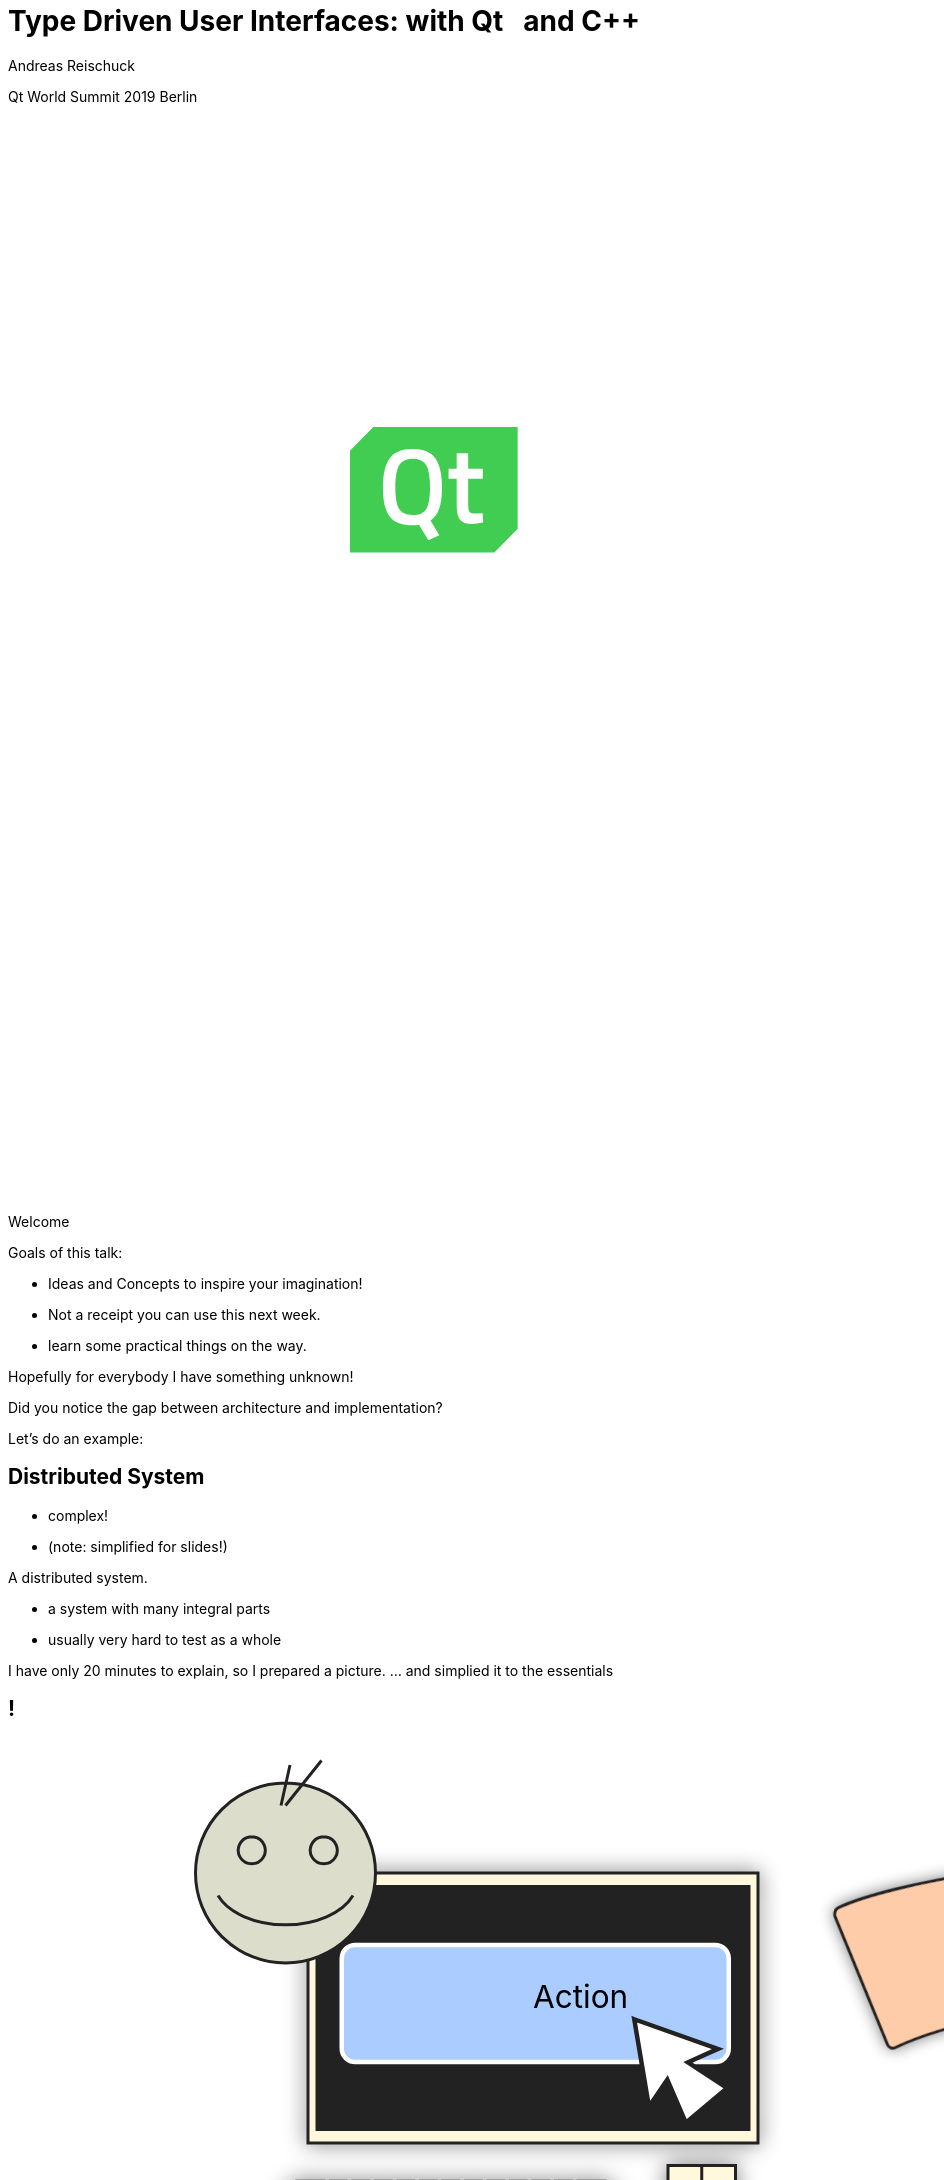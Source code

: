 = Type Driven User Interfaces: with [.yellow]#Qt# &nbsp; and [.yellow]#C++#
:author: Andreas Reischuck
:twitter: @arBmind
:!avatar: andreas.png
:!organization: HicknHack Software GmbH
:!sectids:
:imagesdir: images
:icons: font
:use-link-attrs:
:title-separator: :
:codedir: code
:data-uri:

[.worldsummit]#Qt World Summit 2019 Berlin#

++++
<svg class="overlay build" viewBox="0 0 1280 720" width="1920" height="1080">
    <g class="qtLogo" transform="translate(228,205) scale(2)"
        stroke="none" stroke-width="1" fill="none" fill-rule="evenodd">
        <path fill="#fff"
            d="M48,42 L56,34 L56,0.2 L8,0.2 L0.2,8 L0.2,42 Z" />
        <path fill="#41CD52"
            d="M20.9078947,10.7234043 C18.7032164,10.7234043 17.1827485,11.4716796 16.3464912,12.9879217 C15.5292398,14.5041638 15.1111111,16.9065214 15.1111111,20.2343774 C15.1111111,23.542542 15.5102339,25.9252082 16.3084795,27.342993 C17.1067251,28.7607778 18.6461988,29.4893617 20.9078947,29.4893617 C23.1695906,29.4893617 24.6900585,28.7804693 25.4883041,27.3823759 C26.2675439,25.9842826 26.6666667,23.6016164 26.6666667,20.2737604 C26.6666667,16.9262129 26.2675439,14.5041638 25.4502924,12.9879217 C24.6330409,11.4716796 23.1125731,10.7234043 20.9078947,10.7234043" />
        <path fill="#41CD52"
            d="M40.8000381,32.4774968 C38.8000381,32.4774968 37.4286095,32.0129806 36.6855619,31.0839484 C35.9428952,30.1549161 35.5619429,28.3934323 35.5619429,25.8000774 L35.5619429,17.4387871 L32.857181,17.4387871 L32.857181,14.1097548 L35.5619429,14.1097548 L35.5619429,8.88394839 L39.3905143,8.88394839 L39.3905143,14.1097548 L44.2667048,14.1097548 L44.2667048,17.4579484 L39.3905143,17.4579484 L39.3905143,25.374271 C39.3905143,26.8450452 39.5048,27.8127871 39.7143238,28.2774968 C39.9236571,28.7613677 40.4762286,28.9936258 41.3333714,28.9936258 L44.2286095,28.8773032 L44.3998476,32.0129806 C42.8381333,32.3224645 41.6379429,32.4774968 40.8000381,32.4774968 L40.8000381,32.4774968 Z M29.7714667,36.2321419 L26.1333714,37.9549161 L22.9905143,32.7095613 C22.5333714,32.8450452 21.8286095,32.9226581 20.8381333,32.9226581 C17.1619429,32.9226581 14.5905143,31.9162065 13.1428952,29.9031097 C11.6952762,27.8904 10.9714667,24.6968516 10.9714667,20.3611742 C10.9714667,16.0063355 11.7143238,12.774271 13.1809905,10.6645935 C14.6476571,8.55472258 17.2000381,7.49020645 20.8381333,7.49020645 C24.4762286,7.49020645 27.0286095,8.53556129 28.4762286,10.6452387 C29.9428952,12.7355613 30.6667048,15.9678194 30.6667048,20.3420129 C30.6667048,23.2256903 30.3619429,25.548271 29.7714667,27.3097548 C29.1617524,29.0904 28.1905143,30.4452387 26.8190857,31.374271 L29.7714667,36.2321419 Z M50.5143238,0.174270968 L48.5714667,0.174270968 L7.75241905,0.174270968 L3.80952383e-05,8.05169032 L3.80952383e-05,34.3934323 L3.80952383e-05,36.5420129 L3.80952383e-05,41.9998839 L5.37146667,41.9998839 L7.31432381,41.9998839 L48.1333714,41.9998839 L55.8857524,34.1226581 L55.8857524,7.78052903 L55.8857524,5.63233548 L55.8857524,0.174270968 L50.5143238,0.174270968 Z" />
    </g>
    <g class="hnhlogo" transform="translate(10 550) scale(2)" fill="#fff">
        <path
            d="M79.685,34.532c-0.089-1.892-0.292-6.161-0.325-6.321c-0.042-0.205-1.77,0.488-4.821,0.488s-4.779-0.693-4.821-0.488 c-0.034,0.16-0.236,4.43-0.325,6.321h-1.914c-0.089-1.892-0.292-6.161-0.325-6.321c-0.042-0.205-1.77,0.488-4.821,0.488 c-3.051,0-4.779-0.693-4.821-0.488c-0.034,0.16-0.236,4.43-0.325,6.321h-2.036c-0.071-1.465-0.146-2.236-0.184-2.53 c0.398,0.018,0.708,0.1,0.894,0.286c-0.125-3.061-5.282-1.542-5.824-1.814c-2.105-1.062-7.326-4.446-7.3-4.964 c0.025-0.519,3.891-5.347,3.891-5.347s5.273,5.521,5.868,5.55c0.595,0.029,10.304-3.535,9.11-0.417 c1.983-1.796,1.3-2.54,3.311-2.44c2.012,0.1,3.534-0.019,5.034,1.481c-0.276-2.359-3.314-2.723-5.488-2.831 c-2.174-0.108-10.564,2.398-11.272,2.516c-0.924,0.152-3.88-4.011-4.488-4.683c13.837,1.831,17.964-9.801,27.701-3.354 c4.177,2.766,9.031,2.019,14.046,9.322c-5.743-10.568-1.846-8.978-4.994-12.456c-2.51-2.772-10.083-2.087-15.497-6.585 C61.026-1.155,45.045-5.689,4.271,14.68c27.78-11.208,40.532,4.081,40.532,4.081s-4.413,6.747-4.434,7.174 C40.349,26.361,47,30.559,47,30.559s-2.461,0.233-2.285,2.011c0.167-0.167,0.352-0.279,0.548-0.357 c-0.041,0.389-0.102,1.121-0.16,2.32h-2.036c-0.089-1.892-0.292-6.161-0.325-6.321c-0.042-0.205-1.77,0.488-4.821,0.488 s-4.779-0.693-4.821-0.488c-0.034,0.16-0.236,4.43-0.325,6.321h-2.28c-0.088-1.892-0.292-6.161-0.325-6.321 c-0.042-0.205-1.769,0.488-4.821,0.488s-4.779-0.693-4.821-0.488c-0.034,0.16-0.236,4.43-0.325,6.321H0v4.822h100v-4.822H79.685z" />
        <path
            d="M4.212,42.94v5.025h4.871V42.94h2.949V56.02H9.083v-5.472H4.212v5.472H1.243V42.94H4.212z M18.526,43.892 c0,0.814-0.621,1.475-1.591,1.475c-0.931,0-1.552-0.66-1.533-1.475c-0.02-0.854,0.602-1.494,1.552-1.494 C17.905,42.397,18.506,43.037,18.526,43.892z M15.479,56.02V46.53h2.949v9.489H15.479z M28.822,55.787 c-0.524,0.232-1.514,0.446-2.639,0.446c-3.066,0-5.026-1.883-5.026-4.871c0-2.774,1.902-5.045,5.433-5.045 c0.776,0,1.63,0.136,2.251,0.368l-0.465,2.193c-0.35-0.156-0.874-0.291-1.649-0.291c-1.553,0-2.562,1.105-2.542,2.658 c0,1.746,1.165,2.658,2.601,2.658c0.699,0,1.242-0.116,1.688-0.311L28.822,55.787z M34.306,50.528h0.039 c0.213-0.389,0.446-0.777,0.679-1.146l1.921-2.853h3.551l-3.396,3.842l3.881,5.647h-3.629l-2.29-3.9l-0.757,0.932v2.969h-2.95 V42.242h2.95V50.528z M42.972,49.558c0-1.184-0.039-2.192-0.077-3.027h2.561l0.136,1.3h0.058c0.388-0.602,1.358-1.513,2.93-1.513 c1.94,0,3.396,1.28,3.396,4.075v5.627h-2.95v-5.259c0-1.223-0.427-2.057-1.494-2.057c-0.815,0-1.3,0.562-1.494,1.105 c-0.078,0.194-0.117,0.466-0.117,0.738v5.472h-2.95V49.558z M58.315,42.94v5.025h4.871V42.94h2.95V56.02h-2.95v-5.472h-4.871v5.472 h-2.969V42.94H58.315z M77.441,53.71c0,0.912,0.039,1.786,0.136,2.31h-2.658l-0.175-0.951h-0.058 c-0.621,0.757-1.591,1.165-2.717,1.165c-1.921,0-3.066-1.397-3.066-2.911c0-2.465,2.212-3.648,5.569-3.629v-0.136 c0-0.505-0.272-1.223-1.728-1.223c-0.97,0-1.999,0.33-2.62,0.718l-0.543-1.901c0.66-0.369,1.96-0.834,3.687-0.834 c3.164,0,4.172,1.862,4.172,4.094V53.71z M74.569,51.537c-1.552-0.02-2.755,0.35-2.755,1.494c0,0.757,0.504,1.125,1.164,1.125 c0.738,0,1.339-0.485,1.533-1.086c0.039-0.155,0.058-0.33,0.058-0.505V51.537z M87.797,55.787 c-0.524,0.232-1.514,0.446-2.639,0.446c-3.066,0-5.026-1.883-5.026-4.871c0-2.774,1.901-5.045,5.433-5.045 c0.776,0,1.63,0.136,2.251,0.368l-0.465,2.193c-0.35-0.156-0.874-0.291-1.65-0.291c-1.552,0-2.561,1.105-2.542,2.658 c0,1.746,1.165,2.658,2.601,2.658c0.698,0,1.242-0.116,1.688-0.311L87.797,55.787z M93.281,50.528h0.039 c0.213-0.389,0.446-0.777,0.679-1.146l1.921-2.853h3.551l-3.396,3.842l3.881,5.647h-3.629l-2.29-3.9l-0.757,0.932v2.969h-2.95 V42.242h2.95V50.528z M1.127,71.701c0.737,0.505,1.766,0.873,2.872,0.873c1.941,0,3.144-1.105,3.144-2.717 c0-1.475-0.757-2.328-2.639-3.065c-2.115-0.737-3.376-1.824-3.376-3.609c0-1.921,1.591-3.318,3.803-3.318 c1.222,0,2.154,0.33,2.6,0.621l-0.349,0.776c-0.349-0.253-1.184-0.622-2.309-0.622c-2.115,0-2.833,1.359-2.833,2.388 c0,1.455,0.834,2.192,2.716,2.931c2.154,0.873,3.299,1.843,3.299,3.803c0,1.902-1.358,3.609-4.152,3.609 c-1.125,0-2.445-0.388-3.125-0.893L1.127,71.701z M23.029,68.402c0,3.493-2.387,4.968-4.463,4.968 c-2.406,0-4.269-1.883-4.269-4.793c0-3.202,2.095-4.948,4.405-4.948C21.283,63.629,23.029,65.55,23.029,68.402z M15.229,68.519 c0,2.329,1.494,4.075,3.396,4.075c1.94,0,3.473-1.746,3.473-4.133c0-1.708-0.97-4.075-3.415-4.075 C16.315,64.386,15.229,66.521,15.229,68.519z M29.894,73.156v-8.577h-1.339v-0.737h1.339v-0.504c0-1.437,0.271-2.601,1.028-3.357 c0.562-0.562,1.339-0.815,2.057-0.815c0.602,0,1.125,0.155,1.397,0.311l-0.291,0.738c-0.252-0.137-0.621-0.272-1.184-0.272 c-1.727,0-2.095,1.592-2.095,3.377v0.523h2.503v0.737h-2.503v8.577H29.894z M40.812,61.785v2.057h2.659v0.737h-2.659v6.055 c0,1.184,0.369,1.94,1.358,1.94c0.485,0,0.834-0.077,1.067-0.155l0.117,0.719c-0.311,0.136-0.738,0.232-1.3,0.232 c-0.679,0-1.242-0.232-1.591-0.679c-0.427-0.485-0.582-1.262-0.582-2.213v-5.899h-1.572v-0.737h1.572v-1.707L40.812,61.785z M50.004,63.842l1.553,5.298c0.33,1.087,0.602,2.018,0.795,2.911h0.058c0.233-0.854,0.543-1.844,0.932-2.911l1.863-5.298h0.874 l1.785,5.259c0.369,1.126,0.66,2.077,0.912,2.95h0.039c0.194-0.873,0.485-1.805,0.834-2.931l1.669-5.278h0.951l-3.104,9.314h-0.815 l-1.746-5.181c-0.408-1.125-0.718-2.135-0.971-3.183h-0.039c-0.271,1.105-0.621,2.135-1.009,3.202l-1.863,5.161h-0.815 l-2.853-9.314H50.004z M74.411,70.944c0,0.737,0.039,1.494,0.136,2.212h-0.834l-0.136-1.339h-0.059 c-0.446,0.719-1.475,1.553-2.969,1.553c-1.863,0-2.736-1.319-2.736-2.562c0-2.154,1.902-3.454,5.686-3.415V67.16 c0-0.932-0.175-2.774-2.387-2.755c-0.815,0-1.669,0.213-2.329,0.698l-0.291-0.68c0.834-0.562,1.882-0.795,2.716-0.795 c2.698,0,3.202,2.018,3.202,3.687V70.944z M73.499,68.17c-2.038-0.059-4.715,0.252-4.715,2.483c0,1.339,0.893,1.94,1.863,1.94 c1.552,0,2.425-0.95,2.755-1.862c0.059-0.194,0.097-0.389,0.097-0.563V68.17z M81.876,66.637c0-0.932-0.039-1.902-0.078-2.795 h0.854l0.039,1.883h0.039c0.408-1.164,1.378-2.096,2.659-2.096c0.116,0,0.252,0.02,0.369,0.039v0.893 c-0.136-0.039-0.271-0.039-0.446-0.039c-1.281,0-2.192,1.106-2.445,2.601c-0.039,0.271-0.078,0.582-0.078,0.893v5.142h-0.912 V66.637z M91.961,68.402c0,2.988,1.63,4.152,3.551,4.152c1.358,0,2.057-0.271,2.581-0.523l0.233,0.737 c-0.349,0.194-1.3,0.602-2.93,0.602c-2.678,0-4.347-1.96-4.347-4.696c0-3.104,1.785-5.045,4.191-5.045 c3.047,0,3.629,2.872,3.629,4.211c0,0.252,0,0.407-0.039,0.562H91.961z M97.899,67.665c0.02-1.3-0.524-3.279-2.775-3.279 c-2.057,0-2.95,1.843-3.105,3.279H97.899z" />
    </g>
</svg>
++++

[.cue]
****
Welcome

Goals of this talk:

* Ideas and Concepts to inspire your imagination!
* Not a receipt you can use this next week.
* learn some practical things on the way.

Hopefully for everybody I have something unknown!

Did you notice the gap between architecture and implementation?

Let's do an example:
****


== Distributed System

[%build]
* complex!
* (note: simplified for slides!)

[.cue]
****
A distributed system.

* a system with many integral parts
* usually very hard to test as a whole

I have only 20 minutes to explain, so I prepared a picture.
… and simplied it to the essentials
****

== !

++++
<!-- for editing help:
 * https://editor.method.ac
 * https://svg-edit.github.io/svgedit/releases/latest/editor/svg-editor.html
-->
<svg class="build" viewBox="0 0 1280 720" width="1920" height="1080">
    <defs>
        <filter id="dropshadow" height="130%" width="130%">
            <feGaussianBlur in="SourceAlpha" stdDeviation="5"/>
            <feOffset dx="0" dy="0" result="offsetblur"/>
            <feComponentTransfer>
                <feFuncA type="linear" slope="0.5"/>
            </feComponentTransfer>
            <feMerge> 
                <feMergeNode/>
                <feMergeNode in="SourceGraphic"/>
            </feMerge>
        </filter>
        <rect id="activeRect" x="2%" y="2%" width="96%" height="96%" fill="#fff" rx="20" ry="20" fill-opacity="0" stroke="#41CD52" stroke-width="15" />
        <filter id="activeMarker" filterUnits="objectBoundingBox">
            <feImage xlink:href="#activeRect" preserveAspectRatio="none" />
            <feMerge> 
                <feMergeNode />
                <feMergeNode in="SourceGraphic"/>
            </feMerge>
        </filter>
    </defs>
    <g class="clientMonitor" transform="translate(350,180) scale(1.5)">
        <g class="build">
            <path class="UserScreen" style="filter:url(#dropshadow)" 
                fill="#fff8dc" stroke="#222" stroke-width="1.33"
                d="M-100,-60 h200 v120 h-200 z
                m4,6 v108 h192 v-108 z
                M-110,80 h5 
                    v-3 h12 v3 h3 
                    v-3 h7 v3 h3 
                    v-3 h7 v3 h3 
                    v-3 h7 v3 h3 
                    v-3 h7 v3 h3 
                    v-3 h7 v3 h3 
                    v-3 h7 v3 h3 
                    v-3 h7 v3 h3 
                    v-3 h7 v3 h3 
                    v-3 h7 v3 h3 
                    v-3 h7 v3 h3 
                    v-3 h7 v3 h3 
                    v-3 h12 v3 
                    h5 v5 H-110 z
                M60,70 h30 v30 c0,7 -7,15 -15,15 c-8,0 -15,-8 -15,-15 z m15,0 v15"/>

            <path class="UserScreenContent"
                fill="#222" d="M-100,-60 m4,6 v108 h192 v-108 z"/>
        </g>

        <path class="UserSmiley build"
            fill="#ddc" stroke="#222" stroke-width="0.66"
            d="M0,-20 a20,20 0,0,0, 0,40 a20,20 0,0,0, 0,-40z 
                m-15,25 a16,10 0,0,0, 30,0
                m-7,-13 a3,3 0,1,0, 1,0 z
                m-16,0 a3,3 0,1,0, 1,0 z
                m8,-7 l8,-10 m-9,10 l2,-9"
            transform="translate(-110,-60) scale(2)" />

        <g class="build">
            <path class="ActionButton"
                fill="#acf" stroke="#fff" stroke-width="2"
                d="M-85,-22
                    a6,6 0,0,1 6,-6 h160 
                    a6,6 0,0,1 6,6 v40
                    a6,6 0,0,1 -6,6 h-160
                    a6,6 0,0,1 -6,-6 z" />
            <text class="ActionText" x="0" y="0">Action</text>
            <path class="MouseCursor"
                fill="#fff" stroke="#222"
                d="M0,0 l10,17 l-7,-2 l3,10 h-12 l3,-10 l-7,2 z"
                transform="translate(45,5) rotate(-40) scale(2)" />
        </g>
    </g>

    <g class="command build" transform="translate(700,140)">
        <path class="commandArrow" style="filter:url(#dropshadow)"
            fill="#fca" stroke="#222" stroke-width="2"
            d="M-150,0
                c-1,-1.66 -.66,-5 1,-6
                c30,-20 145,-60 200,-50
                c2.5,.5 5,-2.5 5,-5 v-30
                c0,-5 3,-8 15,0 l120,80
                c3,2 3,6 0,8 l-120,80
                c-12,8 -15,5 -15,0 v-30
                c0,-2.5 -1,-5 -4.5,-6
                c-53,-7 -120,20 -150,40
                c-1.66,1 -4,.33 -5,-1.33 z"
            transform="rotate(8)" />
        <text class="commandText" x="0" y="0">Command</text>
    </g>

    <g class="server build" transform="translate(1050,150)">
        <path class="ServerBox" style="filter:url(#dropshadow)"
            fill="#fff8dc" stroke="#222" stroke-width="1"
            d="M-65,-25 h130 v100 h-130 z
                l15,-15 h130 v100 l-15,15
                m0,-100 l15,-15"
            transform="scale(2)" />

        <path class="ServerFilter build"
            fill="#acf" stroke="#222" stroke-width="2"
            d="M-30,-30
                a30,10 0,0,1 60,0 v10 l-25,25 v30 l-10,-10 v-20 l-25,-25 z
                m5,0 a25,6 0,0,0 50,0 a25,6 0,0,0 -50,0"
            transform="translate(-60,80)" />

        <path class="ServerStorage build"
            fill="#acf" stroke="#222" stroke-width="2"
            d="M-30,-30 
                a30,10 0,0,1 60,0 v60 
                a30,10 0,0,1 -60,0 z
               m60,0 a30,10 0,0,1 -60,0
               m60,15 a30,10 0,0,1 -60,0
               m60,15 a30,10 0,0,1 -60,0
               m60,15 a30,10 0,0,1 -60,0"
            transform="translate(60,80)" />

        <text class="ServerText" x="0" y="0">Server</text>
    </g>

    <g class="events build" transform="translate(1100, 450)">
        <path class="commandArrow" style="filter:url(#dropshadow)"
            fill="#fca" stroke="#222" stroke-width="2"
            d="M-150,0
                c-1,-1.66 -.66,-5 1,-6
                c30,-20 145,-60 200,-50
                c2.5,.5 5,-2.5 5,-5 v-30
                c0,-5 3,-8 15,0 l120,80
                c3,2 3,6 0,8 l-120,80
                c-12,8 -15,5 -15,0 v-30
                c0,-2.5 -1,-5 -4.5,-6
                c-53,-7 -120,20 -150,40
                c-1.66,1 -4,.33 -5,-1.33 z"
            transform="rotate(140)" />
        
        <text class="commandText" x="-50" y="40">Event</text>
    </g>

    <g class="compute build" transform="translate(825, 575)">
        <path class="ComputeBox" style="filter:url(#dropshadow)"
            fill="#fff8dc" stroke="#222" stroke-width="2"
            d="M-120,-80 h240 v160 h-240 z" />
        <path class="ComputeSum"
            fill="#acf" stroke="#222" stroke-width="3"
            d="M-55,-65
                h100 l10,40 h-7 l-3,-5 c-8,-14 -10,-20 -32,-20 h-50
                l45,45 l-40,40
                h45 c12,0 24,-4 32,-20 l3,-5 h7 l-12,50 h-98
                v-15 l40,-40 l-40,-40 z"
            transform="scale(0.66) translate(0,30)" />
        
        <text class="ViewText" x="0" y="-50">Computation</text>
    </g>

    <g class="updates build" transform="translate(530, 500)">
        <path class="commandArrow" style="filter:url(#dropshadow)" 
            fill="#fca" stroke="#222" stroke-width="2"
            d="M-150,0
                c-1,-1.66 -.66,-5 1,-6
                c30,-20 145,-60 200,-50
                c2.5,.5 5,-2.5 5,-5 v-30
                c0,-5 3,-8 15,0 l120,80
                c3,2 3,6 0,8 l-120,80
                c-12,8 -15,5 -15,0 v-30
                c0,-2.5 -1,-5 -4.5,-6
                c-53,-7 -120,20 -150,40
                c-1.66,1 -4,.33 -5,-1.33 z"
            transform="scale(-1,1) rotate(0)" />
        
        <text class="commandText" x="-20" y="0">Update</text>
    </g>

    <g class="views build" transform="translate(170, 550) scale(1.5)">
        <path class="ViewScreen" style="filter:url(#dropshadow)"
            fill="#fff8dc" stroke="#222" stroke-width="1.33"
            d="M-100,-60 h200 v120 h-200 z
               m4,6 v108 h192 v-108 z
               M-5,60 v10 h-20 v5 h50 v-5 h-20 v-10 z"/>

        <path class="ViewScreenContent"
            fill="#222" d="M-100,-60 m4,6 v108 h192 v-108 z"/>

        <path class="ViewTree build"
            fill="#222" stroke="#fff" stroke-width="2.5"
            d="M-50,-50
                m3,0 h10 a3,3 0,0,1 3,3 v10 a3,3 0,0,1 -3,3 h-10 a3,3 0,0,1 -3,-3 v-10 a3,3 0,0,1 3,-3 z
                m0,8 h10
                m10,-6 h60 v12 h-60 z
               M-42,-30 v12 m0,5 v12 m0,5 v12 m0,5 v8 h10
                m5,-8 h10 a3,3 0,0,1 3,3 v10 a3,3 0,0,1 -3,3 h-10 a3,3 0,0,1 -3,-3 v-10 a3,3 0,0,1 3,-3 z
                m0,8 h10 m-5,-5 v10
                m15,-11 h35 v12 h-35 z
               M-42,-24 h10
                m5,-8 h10 a3,3 0,0,1 3,3 v10 a3,3 0,0,1 -3,3 h-10 a3,3 0,0,1 -3,-3 v-10 a3,3 0,0,1 3,-3 z
                m0,8 h10
                m10,-6 h30 v12 h-30 z
               M-22,-12 v12 m0,5 v7 h10
                m5,-6 h25 v12 h-25 z
               M-22,-6 h10
                m5,-6 h40 v12 h-40 z"
            transform="translate(-40,5) scale(0.9)" />

        <path class="ViewGraph build"
            fill="#222" stroke="#fff" stroke-width="2.5"
            d="M-40,40 v-50 h20 v50 z
               m25,0 v-70 h20 v70 z
               m25,0 v-60 h20 v60 z"
            transform="translate(50,0)" />
        
        <text class="ViewText" x="0" y="-90">View</text>
    </g>

</svg> 
++++

[.cue]
****
* human interface with a user.
* creates a command
* sends it to server
* after validation, storage we send an event
* with some magic computation we create one or more updates
* display probably somewhere else 
* probably a nice display with QtQuick

Assume we have to build a distributed system like this…
****

[.section]
== How can we design this?

[%build]
* data flow is clear
* ensure data compatibility
* communicate with developers

[.cue]
****
* I visualized for you the data flow.
* How do we ensure every system uses the same data?
* How do we put this architecture in code?

That's the goal!

\[Pause]
****

[.subtitle]
== Strong Types

[.cue]
****
* Let's begin at the bottom

Who has heard of strong types?

Let me explain by starting with the motivation…

Why strong types?
****


[.source.hd]
== !

```cpp
struct Point {
    double x;
    double y;
    double z;
};
```

[.cue]
****
What is the issue with this simple struct?

The fields have a logical ordering…

* x, y, z

But sooner than later someone might extend it.
****

[.source.hd]
== !

[%nested]
```cpp
struct Point {
    double x;
    double y;
    double z;
    // nest++
    double weight;
    // nest--
};
```

[.cue]
****
… and someone else extends it again …
****

[.source.hd]
== !

[%nested]
```cpp
struct Point {
    double x;
    double y;
    double z;
    double weight;
    // nest++
    double texX;
    double texY;
    // nest--
};
```

[.cue]
****
Now we have 6 doubles and you have to know the order.

What happens if you get the order wrong?

… probably funny things …

Let's try to fix that.
****

[.source.hd.build]
== !

:type: .token.class-name

[%nested, subs="verbatim,quotes"]
```cpp
struct X { double v{}; };
// nest++
struct Y { double v{}; };
struct Z { double v{}; };
// nest--

// nest++
struct Point {
    [.token.type]#X# x;
    [.token.type]#Y# y;
    [{type}]#Z# z;
};
// nest--
```

[.cue]
****
Let's create a struct with one field only.
This successfully avoids any ordering issues.

Repeat this for every field.

Tada: That's basically strong typing.

If you give an X where a Y is expected your compiler errors.

But now type names and field names are redundant.
****

[.source.hd]
== !

[%nested, subs="verbatim,quotes"]
```cpp
struct X { double v{}; };
struct Y { double v{}; };
struct Z { double v{}; };

// nest++
using [{type}]#Point# = std::tuple<[{type}]##X##, [.token.type]#Y#, [{type}]#Z#>;
// nest--
```

[.cue]
****
Using a tuple would be enough.

But the usage of this Point would be a bit cumbersome.

Besides you probably want more complex strong types.
Let's create a template…
****

[.source.build]
== !

[%nested, subs="verbatim,quotes"]
```cpp
// nest++
template<class V, class /\*Tag*/ >
// nest--
struct Strong {
    // nest++
    [.token.type]##V## v{};
    // nest--
};
```

[.cue]
****
* The template signature: base value type and any amount of tags
* Inside we store just the value

You might want to add operators:
* explicit constructors
* explicit conversions
* maybe some math operators

But that's enough for this talk.

If you want to learn more about strong types…
****


== !

image::BarneyDellar_StrongTypes_CppOnSea.png[role="center", width="1280"]

link:https://www.youtube.com/watch?v=fWcnp7Bulc8[Strong Types in C\++ - Barney Dellar [C++ on Sea 2019]]

[.cue]
****
There are a lot of good talks and blog posts.

For example Barney Dellar at C++ on Sea this year.

If you want to stick to standard take a look at <chronos>.
****


[.source.hd.build]
== !

[%nested, subs="verbatim,quotes"]
```cpp
using _X_ = [.token.type]#Strong#<double, struct XTag>;
// nest++
using _Y_ = [.token.type]#Strong#<double, struct YTag>;
using _Z_ = [.token.type]#Strong#<double, struct ZTag>;
// nest--

// nest++
struct Point {
    _X_ x;
    _Y_ y;
    _Z_ z;
};
// nest--
```

[.cue]
****
* So we use our strong type templates
* Build the struct tag type just in place
* The tags are never used - just to make each type different

We may also go back to the tuple to avoid rendundancy.
****

[.source.hd]
== !

[%nested, subs="verbatim,quotes"]
```cpp
using _X_ = [.token.type]#Strong#<double, struct XTag>;
using _Y_ = [.token.type]#Strong#<double, struct YTag>;
using _Z_ = [.token.type]#Strong#<double, struct ZTag>;

// nest++
using [.token.type]#Point# = std::tuple<__X__, _Y_, _Z_>;
// nest--
```

[.cue]
****
A Tuple is an implementation that stores all our values

If we design our distributed system, we do not really care about storage details.

A network protocol will use something different to transport the data.

So we want to generalize about the concept.
****

[.source.hd]
== !

[%nested, subs="verbatim,quotes"]
```cpp
using _X_ = [.token.type]#Strong#<double, struct XTag>;
using _Y_ = [.token.type]#Strong#<double, struct YTag>;
using _Z_ = [.token.type]#Strong#<double, struct ZTag>;

// nest++
using [.token.type]#Point# = **AllOf**<__X__, _Y_, _Z_>;
// nest--
```

[.cue]
****
* I thought a bit about a good name
* AllOf seems to express the indend very well
* We describe that all of the types have to be stored or transmitted.

This idea leads us to Data Schemas.
****


[.subtitle]
== Data Schema

[.cue]
****
That's nothing new…

You might have seen it:
****

== Existing Data Schemas

[%build]
* XML schema
* JSON schema
* data definition language (DDL)

[.cue]
****
Schemas are widely used.

They describe how our data is organised
These are essential part of a distributed system.

* We can derive how to store our data
* And we can derive how to communicate

Let's try to build a data schema:
****


[.source]
== !

[source%nested, cpp, subs="verbatim,quotes"]
----
// nest++
using [.token.type]#Point# = *AllOf*<__X__, _Y_, _Z_>;
// nest--
// nest++
using [.token.type]#Points# = *SequenceOf*<[{type}]##Point##>;
// nest--

// nest++
using [.token.type]#Geometry# = *AllOf*<[.token.type]##Points##, [.token.type]#Faces#, [.token.type]##Shaders##>;
// nest--
// nest++
using [.token.type]#Object# = *OneOf*<[.token.type]##Geometry##, [.token.type]#Light#, [.token.type]##Camera##>;
// nest--
// nest++
using [.token.type]#Scene# = *Hierarchy*<__ObjectId__, [.token.type]#Object#>;
// nest--

// nest++
using [.token.type]#Document# = *AllOf*<__Name__, [.token.type]#Scene#>;
// nest--
// nest++
using [.token.type]#Documents# = *EntitySet*<__DocId__, [.token.type]#Document#>;
// nest--
----

[.cue]
****
* You have seen our point
* A sequence of points might be useful
* Together with faces and shaders the for geometry
* Which might be one kind of objects
* That we store in a scene hierarchy
* If we add some meta data we get a document with a scene
* And our application might use multiple documents

That's very dense code.
Let's make a visualisation out of it…
****

== !

image::DocumentsSchema/Slide1.png[role="center", width="1920"]
== !

image::DocumentsSchema/Slide2.png[role="center", width="1920"]
== !

image::DocumentsSchema/Slide3.png[role="center", width="1920"]
== !

image::DocumentsSchema/Slide4.png[role="center", width="1920"]
== !

image::DocumentsSchema/Slide5.png[role="center", width="1920"]
== !

image::DocumentsSchema/Slide6.png[role="center", width="1920"]
== !

image::DocumentsSchema/Slide7.png[role="center", width="1920"]

[.cue]
****
This seems very promising

* Thanks to the use of Strong Types and schema
* Code and architecture are very clean.

Let's go further…
****


[.subtitle]
== Schema with C++ types

[.cue]
****
You might ask:

How to implement our schema templates?
****

[.source.hd.build]
== !

[%nested, subs="verbatim,quotes"]
```cpp
// recursive schema primitives:
// nest++
template<class...> struct [.token.black.bold]#AllOf# {};
// nest--
// nest++
template<class...> struct [.token.black.bold]#OneOf# {};
// nest--
// nest++
template<class> struct [.token.black.bold]#SequenceOf# {};
// nest--

// nest++
template<class _Id_, class>
struct [.token.black.bold]#EntitySet# {};
// nest--
// nest++
template<class _Id_, class>
struct [.token.black.bold]#Hierarchy# {};
// nest--
```

[.cue]
****
These are some of the simplest templates you can write.
They are all empty.

How do we make use of this schema if everything is just empty?
****

== Type driven [.green]#Code# generation

[.canvas]
image::grandValleyCattleDrive.jpg[]

[.cue]
****
We basically use our schema to generate most of our code.

Basically…
****

[.source.hd]
== !

[subs="verbatim,quotes"]
```cpp

** **

** **

*AllOf*<...>
    -> std::tuple<...>;
```

[.cue]
****
We want to go from a schema concept to something real.

For example a basic storage type.

AllOf should be stored as a std tuple.
You might want to use something different.
But the concept is the same.

So let's make this real C++ code.

First this is probably a template…
****

[.source.hd]
== !

[%nested, subs="verbatim,quotes"]
```cpp

** **

** **
// nest++
template<class... Ts>
// nest--
*AllOf*<Ts...>
    -> std::tuple<...>;
```

[.cue]
****
We take all the sub concepts of our AllOf concept.

Next, we have to give it a name…
****

[.source.hd]
== !

[source%nested, cpp, subs="verbatim,quotes"]
----

** **

** **
template<class... Ts>
// nest++
[.token.type]#StorageFor#(**AllOf**<Ts...>)
// nest--
    -> std::tuple<...>;
----

[.cue]
****
StorageFor seems to be a good name.

The tuple can only store storage types…
****

[.source.hd]
== !

[source%nested, cpp, subs="verbatim,quotes"]
----

** **

** **
template<class... Ts>
[.token.type]#StorageFor#(**AllOf**<Ts...>)
// nest++
    -> std::tuple<[.token.type]##StorageFor##<Ts>...>;
// nest--
----

[.cue]
****
So we apply the StorageFor transformantion to all sub concepts recursively.

Now this is still not valid C++.
But it (by accident) looks like a function signature.

C++ uses decltype to extract the return type of a function.
Let's use that:
****

[.source.hd]
== !

[source%nested, cpp, subs="verbatim,quotes"]
----
// nest++
template<class [.token.black]#T#>
using [.token.type]#StorageFor# =
    decltype(storageFor([.token.constant]#adl#, [.token.constant]#ptr#<T>));
// nest--

template<class... Ts>
// nest++
auto storageFor([.token.type]#ADL#, *AllOf*<Ts...> *)
// nest--
    -> std::tuple<[.token.type]##StorageFor##<Ts>...>;
----

[.cue]
****
So for any schema concept the StorageFor gives us a storage type. That is the result type of the storageFor function with the arguments:

* adl is an instance of an empty ADL structure.
* ptr<T> is a nullptr to T.

Normally a templated function only sees what was defined before the function. That would not work, because we need the recursion.
ADL overrides this and adds everything of our namespace anyways.

Our functon signature changed accordingly.
****

== !

image::Geburtstag.jpg[role="center", width="1920"]

[.cue]
****
* eat the cake we created.

Apply this to the distributed system we went to create.
****

== !

++++
<!-- for editing help:
 * https://editor.method.ac
 * https://svg-edit.github.io/svgedit/releases/latest/editor/svg-editor.html
-->
<svg class="" viewBox="0 0 1280 720" width="1920" height="1080">

    <g class="clientMonitor" transform="translate(350,180) scale(1.5)">
        <g class="">
            <path class="UserScreen" style="filter:url(#dropshadow)" 
                fill="#fff8dc" stroke="#222" stroke-width="1.33"
                d="M-100,-60 h200 v120 h-200 z
                m4,6 v108 h192 v-108 z
                M-110,80 h5 
                    v-3 h12 v3 h3 
                    v-3 h7 v3 h3 
                    v-3 h7 v3 h3 
                    v-3 h7 v3 h3 
                    v-3 h7 v3 h3 
                    v-3 h7 v3 h3 
                    v-3 h7 v3 h3 
                    v-3 h7 v3 h3 
                    v-3 h7 v3 h3 
                    v-3 h7 v3 h3 
                    v-3 h7 v3 h3 
                    v-3 h7 v3 h3 
                    v-3 h12 v3 
                    h5 v5 H-110 z
                M60,70 h30 v30 c0,7 -7,15 -15,15 c-8,0 -15,-8 -15,-15 z m15,0 v15"/>

            <path class="UserScreenContent"
                fill="#222" d="M-100,-60 m4,6 v108 h192 v-108 z"/>
        </g>

        <path class="UserSmiley"
            fill="#ddc" stroke="#222" stroke-width="0.66"
            d="M0,-20 a20,20 0,0,0, 0,40 a20,20 0,0,0, 0,-40z 
                m-15,25 a16,10 0,0,0, 30,0
                m-7,-13 a3,3 0,1,0, 1,0 z
                m-16,0 a3,3 0,1,0, 1,0 z
                m8,-7 l8,-10 m-9,10 l2,-9"
            transform="translate(-110,-60) scale(2)" />

        <g class="">
            <path class="ActionButton"
                fill="#acf" stroke="#fff" stroke-width="2"
                d="M-85,-22
                    a6,6 0,0,1 6,-6 h160 
                    a6,6 0,0,1 6,6 v40
                    a6,6 0,0,1 -6,6 h-160
                    a6,6 0,0,1 -6,-6 z" />
            <text class="ActionText" x="0" y="0">Action</text>
            <path class="MouseCursor"
                fill="#fff" stroke="#222"
                d="M0,0 l10,17 l-7,-2 l3,10 h-12 l3,-10 l-7,2 z"
                transform="translate(45,5) rotate(-40) scale(2)" />
        </g>
    </g>

    <g class="command" transform="translate(700,140)">
        <path class="commandArrow" style="filter:url(#dropshadow)"
            fill="#fca" stroke="#222" stroke-width="2"
            d="M-150,0
                c-1,-1.66 -.66,-5 1,-6
                c30,-20 145,-60 200,-50
                c2.5,.5 5,-2.5 5,-5 v-30
                c0,-5 3,-8 15,0 l120,80
                c3,2 3,6 0,8 l-120,80
                c-12,8 -15,5 -15,0 v-30
                c0,-2.5 -1,-5 -4.5,-6
                c-53,-7 -120,20 -150,40
                c-1.66,1 -4,.33 -5,-1.33 z"
            transform="rotate(8)" />
        <text class="commandText" x="0" y="0">Command</text>
    </g>

    <g class="server" transform="translate(1050,150)">
        <path class="ServerBox" style="filter:url(#dropshadow)"
            fill="#fff8dc" stroke="#222" stroke-width="1"
            d="M-65,-25 h130 v100 h-130 z
                l15,-15 h130 v100 l-15,15
                m0,-100 l15,-15"
            transform="scale(2)" />

        <path class="ServerFilter"
            fill="#acf" stroke="#222" stroke-width="2"
            d="M-30,-30
                a30,10 0,0,1 60,0 v10 l-25,25 v30 l-10,-10 v-20 l-25,-25 z
                m5,0 a25,6 0,0,0 50,0 a25,6 0,0,0 -50,0"
            transform="translate(-60,80)" />

        <path class="ServerStorage"
            fill="#acf" stroke="#222" stroke-width="2"
            d="M-30,-30 
                a30,10 0,0,1 60,0 v60 
                a30,10 0,0,1 -60,0 z
               m60,0 a30,10 0,0,1 -60,0
               m60,15 a30,10 0,0,1 -60,0
               m60,15 a30,10 0,0,1 -60,0
               m60,15 a30,10 0,0,1 -60,0"
            transform="translate(60,80)" />

        <text class="ServerText" x="0" y="0">Server</text>
    </g>

    <g class="events" transform="translate(1100, 450)">
        <path class="commandArrow" style="filter:url(#dropshadow)"
            fill="#fca" stroke="#222" stroke-width="2"
            d="M-150,0
                c-1,-1.66 -.66,-5 1,-6
                c30,-20 145,-60 200,-50
                c2.5,.5 5,-2.5 5,-5 v-30
                c0,-5 3,-8 15,0 l120,80
                c3,2 3,6 0,8 l-120,80
                c-12,8 -15,5 -15,0 v-30
                c0,-2.5 -1,-5 -4.5,-6
                c-53,-7 -120,20 -150,40
                c-1.66,1 -4,.33 -5,-1.33 z"
            transform="rotate(140)" />
        
        <text class="commandText" x="-50" y="40">Event</text>
    </g>

    <g class="compute" transform="translate(825, 575)">
        <path class="ComputeBox" style="filter:url(#dropshadow)"
            fill="#fff8dc" stroke="#222" stroke-width="2"
            d="M-120,-80 h240 v160 h-240 z" />
        <path class="ComputeSum"
            fill="#acf" stroke="#222" stroke-width="3"
            d="M-55,-65
                h100 l10,40 h-7 l-3,-5 c-8,-14 -10,-20 -32,-20 h-50
                l45,45 l-40,40
                h45 c12,0 24,-4 32,-20 l3,-5 h7 l-12,50 h-98
                v-15 l40,-40 l-40,-40 z"
            transform="scale(0.66) translate(0,30)" />
        
        <text class="ViewText" x="0" y="-50">Computation</text>
    </g>

    <g class="updates" transform="translate(530, 500)">
        <path class="commandArrow" style="filter:url(#dropshadow)" 
            fill="#fca" stroke="#222" stroke-width="2"
            d="M-150,0
                c-1,-1.66 -.66,-5 1,-6
                c30,-20 145,-60 200,-50
                c2.5,.5 5,-2.5 5,-5 v-30
                c0,-5 3,-8 15,0 l120,80
                c3,2 3,6 0,8 l-120,80
                c-12,8 -15,5 -15,0 v-30
                c0,-2.5 -1,-5 -4.5,-6
                c-53,-7 -120,20 -150,40
                c-1.66,1 -4,.33 -5,-1.33 z"
            transform="scale(-1,1) rotate(0)" />
        
        <text class="commandText" x="-20" y="0">Update</text>
    </g>

    <g class="views" transform="translate(170, 550) scale(1.5)">
        <path class="ViewScreen" style="filter:url(#dropshadow)"
            fill="#fff8dc" stroke="#222" stroke-width="1.33"
            d="M-100,-60 h200 v120 h-200 z
               m4,6 v108 h192 v-108 z
               M-5,60 v10 h-20 v5 h50 v-5 h-20 v-10 z"/>

        <path class="ViewScreenContent"
            fill="#222" d="M-100,-60 m4,6 v108 h192 v-108 z"/>

        <path class="ViewTree"
            fill="#222" stroke="#fff" stroke-width="2.5"
            d="M-50,-50
                m3,0 h10 a3,3 0,0,1 3,3 v10 a3,3 0,0,1 -3,3 h-10 a3,3 0,0,1 -3,-3 v-10 a3,3 0,0,1 3,-3 z
                m0,8 h10
                m10,-6 h60 v12 h-60 z
               M-42,-30 v12 m0,5 v12 m0,5 v12 m0,5 v8 h10
                m5,-8 h10 a3,3 0,0,1 3,3 v10 a3,3 0,0,1 -3,3 h-10 a3,3 0,0,1 -3,-3 v-10 a3,3 0,0,1 3,-3 z
                m0,8 h10 m-5,-5 v10
                m15,-11 h35 v12 h-35 z
               M-42,-24 h10
                m5,-8 h10 a3,3 0,0,1 3,3 v10 a3,3 0,0,1 -3,3 h-10 a3,3 0,0,1 -3,-3 v-10 a3,3 0,0,1 3,-3 z
                m0,8 h10
                m10,-6 h30 v12 h-30 z
               M-22,-12 v12 m0,5 v7 h10
                m5,-6 h25 v12 h-25 z
               M-22,-6 h10
                m5,-6 h40 v12 h-40 z"
            transform="translate(-40,5) scale(0.9)" />

        <path class="ViewGraph"
            fill="#222" stroke="#fff" stroke-width="2.5"
            d="M-40,40 v-50 h20 v50 z
               m25,0 v-70 h20 v70 z
               m25,0 v-60 h20 v60 z"
            transform="translate(50,0)" />
        
        <text class="ViewText" x="0" y="-90">View</text>
    </g>

    <g class="schema build" transform="translate(700, 360) scale(2)">
        <path class="Oval" style="filter:url(#dropshadow)"
            fill="#fff" stroke="#222" stroke-width="1.33"
            d="M0,-40 m0,10 a100,30 0,0,1 100,30 a100,30 0,0,1 -100,30 a100,30 0,0,1 -100,-30 a100,30 0,0,1 100,-30 m0,70" />
        <!--<ellipse style="filter:url(#dropshadow)"
            fill="#fff" stroke="#222" stroke-width="1.5" 
            cx="0" cy="0" rx="100" ry="30"/>-->
        
        <text class="ViewText" font-weight="bold"
            x="0" y="3">Schema</text>
    </g>
    <g class="build" transform="translate(820, 170) scale(4)">
        <text class="ViewText"
            fill="#729C62" stroke="#222" stroke-width="1">✔</text>
    </g>
    <g class="build" transform="translate(1005, 250) scale(3)">
        <text class="ViewText"
            fill="#729C62" stroke="#222" stroke-width="1">✔</text>
    </g>
    <g class="build" transform="translate(1115, 250) scale(3)">
        <text class="ViewText"
            fill="#729C62" stroke="#222" stroke-width="1">✔</text>
    </g>
    <g class="build" transform="translate(1150, 420) scale(4)">
        <text class="ViewText"
            fill="#729C62" stroke="#222" stroke-width="1">✔</text>
    </g>
    <g class="build" transform="translate(870, 615) scale(3)">
        <text class="ViewText"
            fill="#729C62" stroke="#222" stroke-width="1">✔</text>
    </g>
    <g class="build" transform="translate(630, 520) scale(4)">
        <text class="ViewText"
            fill="#729C62" stroke="#222" stroke-width="1">✔</text>
    </g>
    <g class="build" transform="translate(290, 430) scale(4)">
        <text class="ViewText"
            fill="#729C62" stroke="#222" stroke-width="1">?</text>
    </g>

</svg> 
++++

////
[%build.hd]
* [language-cpp]#`[.token.type]##CommandFor##<T>`#
* [language-cpp]#`[.token.type]##ComamndValidatorFor##<T>`#
* [language-cpp]#`[.token.type]##RepositoryFor##<T>`#
* [language-cpp]#`[.token.type]##EventFor##<T>`#
* [language-cpp]#`[.token.type]##ComputeFor##<T>`#
* [language-cpp]#`[.token.type]##ViewModelFor##<T>`#
////

[.subtitle]
== ViewModel

[.cue]
****
The schema has not enough details to generate a good graphical user interface.

But we can generate very good view models.
Think about objects you want to use as data sources in your QtQuick UI.

Ok, let's create a view model.
****

[.source.hd]
== !

[source%nested, cpp, subs="verbatim,quotes"]
----
// nest++
template<class [.token.black]#T#>
using [.token.type]#ViewModelFor# = decltype(
        viewModelFor([.token.constant]#adl#, [.token.constant]#ptr#<T>));
// nest--

// nest++
template<class... Ts>
auto viewModelFor([.token.type]#ADL#, *AllOf*<Ts...> *)
// nest--
// nest++
    -> [.token.type]#AllOfView#<Ts...>;
// nest--
----

[.cue]
****
Let's repeat the same pattern from the StorageFor.

Just rename it to ViewModelFor.

* Notice, that we did not apply the recursion.

How do we implement the AllOfView?
****

[.source.hd]
== !

[%nested, subs="verbatim,quotes"]
```cpp
nest++
template<class... Ts>
class AllOfView : public [.token.type]#QObject# {
nest--






};
```

[.cue]
****
Oh, something is strange here…

We have a templated class that inherits QObject.
That's not supported by Qt.

Luckily…
****

== Woboq Verdigris

[%build]
* Plug in replacement for Qt moc
* Allows templated `[.token.type]##QObject##`
* link:https://github.com/woboq/verdigris[github.com/woboq/verdigris]
* PR#69 adds "ConstExpr C++ API"

&nbsp;

[.cue]
****
The smart guys at Woboq created Verdigris.

* It is a plug in replacement for Qt moc
* We use the regular Qt libraries
* But we can now get templated QObjects
* All the source is publicly available on Github with a liberal license.
* But we need a bit more… That's the PR#69.

Ok, let's use Verdigris…
****

[.source.hd]
== !

[source%nested, cpp, subs="verbatim,quotes"]
----
template<class... Ts>
class AllOfView : public [.token.type]#QObject# {
  // nest++
  W_OBJECT(AllOfView)
  // nest--

};

// nest++
W_OBJECT_IMPL([.token.type]#AllOfView#<Ts...>,
              template<class... Ts>)
// nest--
----

[.cue]
****
* W_OBJECT instead of Q_Object macro.
* the W_OBJECT_IMPL macro generates all the code moc would generate.

We have a bit more macro arguments, but we get templates.
A huge win for very little.

So that's regular Verdigris.

Why do we need the PR#69 ?

Let me show you how we generate properties with the PR.
****

[.source.build.hd.s77x19]
== !

[source%nested, cpp, subs="verbatim,quotes"]
----
template<class... Ts>
class AllOfView : public [.token.type]#QObject# {

  // nest++
  template<[.token.keyword]##size_t## I,
  // nest++
           class = std::enable_if_t<(I < sizeof...(Ts))>>
  // nest--
  struct RegisterProperties {
    // nest++
    constexpr static auto [.token.constant]#property# = 
    // nest--
      // nest++
      w_cpp::[.token.function]##makeProperty##<[.token.type]##QVariant##>(
          [.token.constant]#property_name#<I>, [.token.constant]#qvariant_name#)
        // nest--
        // nest++
        .setGetter(&[.token.type]##AllOfView##::[.token.function]##getPropertyValue##<I>)
        .setSetter(&[.token.type]##AllOfView##::[.token.function]##setPropertyValue##<I>)
        .setNotify(&[.token.type]##AllOfView##::[.token.function]##propertyChanged##<I>);
        // nest--
  };
  // nest--
  // nest++
  W_CPP_PROPERTY([.token.type]#RegisterProperties#)
  // nest--

};
----

[.cue]
****
For each template argument TS we need one property.

To Register the properties we create a templated struct with any name.
We limit I to the amount of properties we have with enable_it_t.
Only the property compile time constant matters.
We build it with a type, a name and the type name.
We also provide how get, set and notify works for the property.
Finally we give that struct to Verdigris.

That's the pattern.

For a real implementation, you will have to seperate, recursive sub concepts that generate QObjects again and simple value properties.

So we achieved our goal…
****

== !

++++
<!-- for editing help:
 * https://editor.method.ac
 * https://svg-edit.github.io/svgedit/releases/latest/editor/svg-editor.html
-->
<svg class="" viewBox="0 0 1280 720" width="1920" height="1080">

    <g class="clientMonitor" transform="translate(350,180) scale(1.5)">
        <g class="">
            <path class="UserScreen" style="filter:url(#dropshadow)" 
                fill="#fff8dc" stroke="#222" stroke-width="1.33"
                d="M-100,-60 h200 v120 h-200 z
                m4,6 v108 h192 v-108 z
                M-110,80 h5 
                    v-3 h12 v3 h3 
                    v-3 h7 v3 h3 
                    v-3 h7 v3 h3 
                    v-3 h7 v3 h3 
                    v-3 h7 v3 h3 
                    v-3 h7 v3 h3 
                    v-3 h7 v3 h3 
                    v-3 h7 v3 h3 
                    v-3 h7 v3 h3 
                    v-3 h7 v3 h3 
                    v-3 h7 v3 h3 
                    v-3 h7 v3 h3 
                    v-3 h12 v3 
                    h5 v5 H-110 z
                M60,70 h30 v30 c0,7 -7,15 -15,15 c-8,0 -15,-8 -15,-15 z m15,0 v15"/>

            <path class="UserScreenContent"
                fill="#222" d="M-100,-60 m4,6 v108 h192 v-108 z"/>
        </g>

        <path class="UserSmiley"
            fill="#ddc" stroke="#222" stroke-width="0.66"
            d="M0,-20 a20,20 0,0,0, 0,40 a20,20 0,0,0, 0,-40z 
                m-15,25 a16,10 0,0,0, 30,0
                m-7,-13 a3,3 0,1,0, 1,0 z
                m-16,0 a3,3 0,1,0, 1,0 z
                m8,-7 l8,-10 m-9,10 l2,-9"
            transform="translate(-110,-60) scale(2)" />

        <g class="">
            <path class="ActionButton"
                fill="#acf" stroke="#fff" stroke-width="2"
                d="M-85,-22
                    a6,6 0,0,1 6,-6 h160 
                    a6,6 0,0,1 6,6 v40
                    a6,6 0,0,1 -6,6 h-160
                    a6,6 0,0,1 -6,-6 z" />
            <text class="ActionText" x="0" y="0">Action</text>
            <path class="MouseCursor"
                fill="#fff" stroke="#222"
                d="M0,0 l10,17 l-7,-2 l3,10 h-12 l3,-10 l-7,2 z"
                transform="translate(45,5) rotate(-40) scale(2)" />
        </g>
    </g>

    <g class="command" transform="translate(700,140)">
        <path class="commandArrow" style="filter:url(#dropshadow)"
            fill="#fca" stroke="#222" stroke-width="2"
            d="M-150,0
                c-1,-1.66 -.66,-5 1,-6
                c30,-20 145,-60 200,-50
                c2.5,.5 5,-2.5 5,-5 v-30
                c0,-5 3,-8 15,0 l120,80
                c3,2 3,6 0,8 l-120,80
                c-12,8 -15,5 -15,0 v-30
                c0,-2.5 -1,-5 -4.5,-6
                c-53,-7 -120,20 -150,40
                c-1.66,1 -4,.33 -5,-1.33 z"
            transform="rotate(8)" />
        <text class="commandText" x="0" y="0">Command</text>
    </g>

    <g class="server" transform="translate(1050,150)">
        <path class="ServerBox" style="filter:url(#dropshadow)"
            fill="#fff8dc" stroke="#222" stroke-width="1"
            d="M-65,-25 h130 v100 h-130 z
                l15,-15 h130 v100 l-15,15
                m0,-100 l15,-15"
            transform="scale(2)" />

        <path class="ServerFilter"
            fill="#acf" stroke="#222" stroke-width="2"
            d="M-30,-30
                a30,10 0,0,1 60,0 v10 l-25,25 v30 l-10,-10 v-20 l-25,-25 z
                m5,0 a25,6 0,0,0 50,0 a25,6 0,0,0 -50,0"
            transform="translate(-60,80)" />

        <path class="ServerStorage"
            fill="#acf" stroke="#222" stroke-width="2"
            d="M-30,-30 
                a30,10 0,0,1 60,0 v60 
                a30,10 0,0,1 -60,0 z
               m60,0 a30,10 0,0,1 -60,0
               m60,15 a30,10 0,0,1 -60,0
               m60,15 a30,10 0,0,1 -60,0
               m60,15 a30,10 0,0,1 -60,0"
            transform="translate(60,80)" />

        <text class="ServerText" x="0" y="0">Server</text>
    </g>

    <g class="events" transform="translate(1100, 450)">
        <path class="commandArrow" style="filter:url(#dropshadow)"
            fill="#fca" stroke="#222" stroke-width="2"
            d="M-150,0
                c-1,-1.66 -.66,-5 1,-6
                c30,-20 145,-60 200,-50
                c2.5,.5 5,-2.5 5,-5 v-30
                c0,-5 3,-8 15,0 l120,80
                c3,2 3,6 0,8 l-120,80
                c-12,8 -15,5 -15,0 v-30
                c0,-2.5 -1,-5 -4.5,-6
                c-53,-7 -120,20 -150,40
                c-1.66,1 -4,.33 -5,-1.33 z"
            transform="rotate(140)" />
        
        <text class="commandText" x="-50" y="40">Event</text>
    </g>

    <g class="compute" transform="translate(825, 575)">
        <path class="ComputeBox" style="filter:url(#dropshadow)"
            fill="#fff8dc" stroke="#222" stroke-width="2"
            d="M-120,-80 h240 v160 h-240 z" />
        <path class="ComputeSum"
            fill="#acf" stroke="#222" stroke-width="3"
            d="M-55,-65
                h100 l10,40 h-7 l-3,-5 c-8,-14 -10,-20 -32,-20 h-50
                l45,45 l-40,40
                h45 c12,0 24,-4 32,-20 l3,-5 h7 l-12,50 h-98
                v-15 l40,-40 l-40,-40 z"
            transform="scale(0.66) translate(0,30)" />
        
        <text class="ViewText" x="0" y="-50">Computation</text>
    </g>

    <g class="updates" transform="translate(530, 500)">
        <path class="commandArrow" style="filter:url(#dropshadow)" 
            fill="#fca" stroke="#222" stroke-width="2"
            d="M-150,0
                c-1,-1.66 -.66,-5 1,-6
                c30,-20 145,-60 200,-50
                c2.5,.5 5,-2.5 5,-5 v-30
                c0,-5 3,-8 15,0 l120,80
                c3,2 3,6 0,8 l-120,80
                c-12,8 -15,5 -15,0 v-30
                c0,-2.5 -1,-5 -4.5,-6
                c-53,-7 -120,20 -150,40
                c-1.66,1 -4,.33 -5,-1.33 z"
            transform="scale(-1,1) rotate(0)" />
        
        <text class="commandText" x="-20" y="0">Update</text>
    </g>

    <g class="views" transform="translate(170, 550) scale(1.5)">
        <path class="ViewScreen" style="filter:url(#dropshadow)"
            fill="#fff8dc" stroke="#222" stroke-width="1.33"
            d="M-100,-60 h200 v120 h-200 z
               m4,6 v108 h192 v-108 z
               M-5,60 v10 h-20 v5 h50 v-5 h-20 v-10 z"/>

        <path class="ViewScreenContent"
            fill="#222" d="M-100,-60 m4,6 v108 h192 v-108 z"/>

        <path class="ViewTree"
            fill="#222" stroke="#fff" stroke-width="2.5"
            d="M-50,-50
                m3,0 h10 a3,3 0,0,1 3,3 v10 a3,3 0,0,1 -3,3 h-10 a3,3 0,0,1 -3,-3 v-10 a3,3 0,0,1 3,-3 z
                m0,8 h10
                m10,-6 h60 v12 h-60 z
               M-42,-30 v12 m0,5 v12 m0,5 v12 m0,5 v8 h10
                m5,-8 h10 a3,3 0,0,1 3,3 v10 a3,3 0,0,1 -3,3 h-10 a3,3 0,0,1 -3,-3 v-10 a3,3 0,0,1 3,-3 z
                m0,8 h10 m-5,-5 v10
                m15,-11 h35 v12 h-35 z
               M-42,-24 h10
                m5,-8 h10 a3,3 0,0,1 3,3 v10 a3,3 0,0,1 -3,3 h-10 a3,3 0,0,1 -3,-3 v-10 a3,3 0,0,1 3,-3 z
                m0,8 h10
                m10,-6 h30 v12 h-30 z
               M-22,-12 v12 m0,5 v7 h10
                m5,-6 h25 v12 h-25 z
               M-22,-6 h10
                m5,-6 h40 v12 h-40 z"
            transform="translate(-40,5) scale(0.9)" />

        <path class="ViewGraph"
            fill="#222" stroke="#fff" stroke-width="2.5"
            d="M-40,40 v-50 h20 v50 z
               m25,0 v-70 h20 v70 z
               m25,0 v-60 h20 v60 z"
            transform="translate(50,0)" />
        
        <text class="ViewText" x="0" y="-90">View</text>
    </g>

    <g class="schema" transform="translate(700, 360) scale(2)">
        <path class="Oval" style="filter:url(#dropshadow)"
            fill="#fff" stroke="#222" stroke-width="1.33"
            d="M0,-40 m0,10 a100,30 0,0,1 100,30 a100,30 0,0,1 -100,30 a100,30 0,0,1 -100,-30 a100,30 0,0,1 100,-30 m0,70" />
        <!--<ellipse style="filter:url(#dropshadow)"
            fill="#fff" stroke="#222" stroke-width="1.5" 
            cx="0" cy="0" rx="100" ry="30"/>-->
        
        <text class="ViewText" font-weight="bold"
            x="0" y="3">Schema</text>
    </g>
    <g class="" transform="translate(820, 170) scale(4)">
        <text class="ViewText"
            fill="#729C62" stroke="#222" stroke-width="1">✔</text>
    </g>
    <g class="" transform="translate(1005, 250) scale(3)">
        <text class="ViewText"
            fill="#729C62" stroke="#222" stroke-width="1">✔</text>
    </g>
    <g class="" transform="translate(1115, 250) scale(3)">
        <text class="ViewText"
            fill="#729C62" stroke="#222" stroke-width="1">✔</text>
    </g>
    <g class="" transform="translate(1150, 420) scale(4)">
        <text class="ViewText"
            fill="#729C62" stroke="#222" stroke-width="1">✔</text>
    </g>
    <g class="" transform="translate(870, 615) scale(3)">
        <text class="ViewText"
            fill="#729C62" stroke="#222" stroke-width="1">✔</text>
    </g>
    <g class="" transform="translate(630, 520) scale(4)">
        <text class="ViewText"
            fill="#729C62" stroke="#222" stroke-width="1">✔</text>
    </g>
    <g class="build" transform="translate(290, 430) scale(4)">
        <text class="ViewText"
            fill="#729C62" stroke="#222" stroke-width="1">✔</text>
    </g>

</svg> 
++++

[.cue]
****
Everything is more or less driven by the central schema.

Let's summarize…
****

== Recap

[%build]
* distributed system
* strong types
* data schemas
* generate code
* build QObjects

&nbsp;

[.cue]
****
* We set our goal with a generic distributed system
* I introduced you to the idea of strong types
* That has lead us to data schemas
* You learned how to generate overything from a schema
* And finally we also build QObject for ViewModels.
****

== &plus;+ Advantages &plus;+ &nbsp;

[%build]
* central schema definition
* tailored to domain
* separation of data and logic
* testability

[.cue]
****
* central schema
** easy to understand
** everything stays synchronized
* easily create custom schema concepts for your domain
* good separation helps with testing
****

== \-- Disadvantages \--

[%build]
* uncommon + learning curve
* C++ requires some boilerplate
* long type names (workaround)

[.cue]
****
When you have light, you also have shadows.

* It was not possible a few years ago
* So it's new for almost everybody.
****

== Links

[%build]
* link:https://github.com/woboq/verdigris[github.com/woboq/verdigris]
* link:https://github.com/basicpp17[github.com/basicpp17]
* link:https://github.com/arBmind/2019-types-en[github.com/arBmind/2019-types-en]

== !

image::andreas.png[role="center", width="400"]

&nbsp;

[%build]
* Andreas Reischuck
* @*arBmind*

[.cue]
****
Trainings and Consulting

* C++
* Qt
* Clean Code
****

== !

image::hicknhackLogo_new_text.png[role="center", width="400"]

&nbsp;

[.green]_Work_ with us…

[.cue]
****
* C++ Qt UIs
* Dresden
****

== !

image::cppug.png[role="pull-right", width="550"]

&nbsp;

Give a [.green]*Talk* +
=> get a *Dresden* tour

[.cue]
****
* Video Recording
* personal city tour
* I visit your local usergroup
****

== !

image::rebuild_logo.png[role="pull-left", width="450"]

*Rebuild* language project

[.bigger]
&nbsp;

[.center]
[.green]__Collaborate__

[.cue]
****
* improved language & tools for everybody
* Compiler built with C++17
****

== Try out *more*!

== Try out *Type* Driven *Development*!

== Photo Credits

[.small.hd]
* link:https://flic.kr/p/opqqrD[Grand Valley cattle drive] link:https://creativecommons.org/licenses/by-sa/2.0[(cc-by-sa-license)]

[.subtitle]
== Thank you!

[language-cpp]#`co_await question_ready()`#

== Opaque Strong Types

[.source.build.hd]
== !

[source%nested, cpp, subs="verbatim,quotes"]
----
// nest++
struct PersonId
// nest++
      : [{type}]##Strong##<int, struct PersonIdTag>
// nest--
{
    // nest++
    using [{type}]##Strong##::[.token.function]##Strong##;
    // nest--
};
// nest--

// nest++
constexpr auto makeOpaque(
        [{type}]##Strong##<int, struct PersonIdTag>)
    -> [{type}]#PersonId#;
// nest--
----

[.source.build.hd.s77x19]
== !

:dblhash: ##
:dblunder: __

[subs="verbatim,quotes,attributes"]
```cpp
#define [.token.string]##STRONG_OPAQUE##(name, type, ...)                   \
  struct name : Strong<type, name{dblhash}Tag, {dblhash}{dblunder}VA_ARGS{dblunder}> { \
    using Strong::Strong;                                \
  };                                                     \
  constexpr auto makeOpaqueType(Strong<                  \
    type, name{dblhash}Tag, {dblhash}{dblunder}VA_ARGS{dblunder}>) -> name             \

[.token.string]##STRONG_OPAQUE##([{type}]##PersonId##, int);
```
